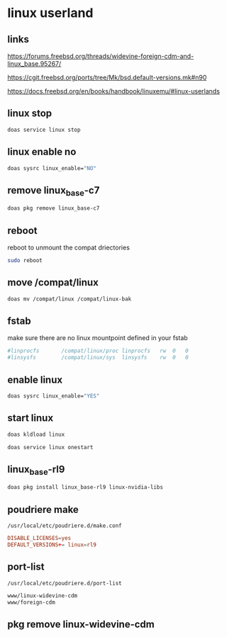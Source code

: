 #+STARTUP: content
* linux userland
** links

[[https://forums.freebsd.org/threads/widevine-foreign-cdm-and-linux_base.95267/]]

[[https://cgit.freebsd.org/ports/tree/Mk/bsd.default-versions.mk#n90]]

[[https://docs.freebsd.org/en/books/handbook/linuxemu/#linux-userlands]]
** linux stop

#+begin_src sh
doas service linux stop
#+end_src

** linux enable no

#+begin_src sh
doas sysrc linux_enable="NO"
#+end_src

** remove linux_base-c7

#+begin_src sh
doas pkg remove linux_base-c7
#+end_src

** reboot

reboot to unmount the compat driectories

#+begin_src sh
sudo reboot
#+end_src

** move /compat/linux

#+begin_src sh
doas mv /compat/linux /compat/linux-bak
#+end_src

** fstab

make sure there are no linux mountpoint defined in your fstab

#+begin_src conf
#linprocfs       /compat/linux/proc	linprocfs	rw	0	0
#linsysfs        /compat/linux/sys	linsysfs	rw	0	0
#+end_src

** enable linux

#+begin_src sh
doas sysrc linux_enable="YES"
#+end_src

** start linux

#+begin_src sh
doas kldload linux
#+end_src

#+begin_src sh
doas service linux onestart
#+end_src

** linux_base-rl9

#+begin_src sh
doas pkg install linux_base-rl9 linux-nvidia-libs
#+end_src

** poudriere make

#+begin_example
/usr/local/etc/poudriere.d/make.conf
#+end_example

#+begin_src conf
DISABLE_LICENSES=yes
DEFAULT_VERSIONS+= linux=rl9
#+end_src

** port-list

#+begin_example
/usr/local/etc/poudriere.d/port-list
#+end_example

#+begin_src sh
www/linux-widevine-cdm
www/foreign-cdm
#+end_src

** pkg remove linux-widevine-cdm

